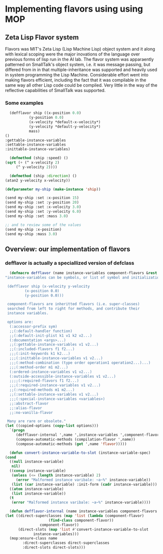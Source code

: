 




* Implementing flavors using using MOP

** Zeta Lisp Flavor system
  
   Flavors was MIT's Zeta Lisp (Lisp Machine Lisp) object system and
   it along with lexical scoping were the major inovations of the
   language over previous forms of lisp run in the AI lab.  The flavor
   system was apparaently patterned on SmallTalk's object system,
   i.e. it was message passing, but differed from in in that
   multiple-inheritance was supported and heavily used in system
   programming the Lisp Machine.  Considerable effort went into making
   flavors efficient, including the fact that it was compilable in the
   same way all other Lisp code could be compiled.  Very little in the
   way of the reflective capabilities of SmallTalk was supported.

*** Some examples
    #+BEGIN_SRC lisp :tangle flavor-examples.lisp
      (defflavor ship ((x-position 0.0)
		       (y-position 0.0)
		       (x-velocity *default-x-velocity*)
		       (y-velocity *default-y-velocity*)
		       mass) 
	()
	:gettable-instance-variables
	:settable-instance-variables
	:inittable-instance-variables)

      (defmethod (ship :speed) ()
	(sqrt (+ (^ x-velocity 2)
		 (^ y-velocity 2))))

      (defmethod (ship :direction) ()
	(atan2 y-velocity x-velocity))
    #+END_SRC

    #+BEGIN_SRC lisp :tangle flavor-examples.el
      (defparameter my-ship (make-instance 'ship))

      (send my-ship :set :x-position 15)
      (send my-ship :set :y-position 20)
      (send my-ship :set :x-velocity 3.0)
      (send my-ship :set :y-velocity 6.0)
      (send my-ship :set :mass 3.0)

      ;; and to review some of the values
      (send my-ship :x-position)
      (send my-ship :mass 3.0)
    #+END_SRC



** Overview: our implementation of flavors


   
*** defflavor is actually a speciallized version of defclass

    #+BEGIN_SRC lisp :tangle flavor.lisp
      (defmacro defflavor (name instance-variables component-flavors &rest options)
	"instance-variables can be symbols, or list of symbol and initialization, e.g.

	 (defflavor ship (x-velocity y-velocity
			 (x-position 0.0)
			 (y-position 0.0)))

	 component-flavors are inheritted flavors (i.e. super-classes)
	 searched from left to right for methods, and contribute their
	 instance variables.

	 options are:
	  (:accessor-prefix sym)
	  ;;(:default-handler function)
	  ;;(:default-init-plist k1 v1 k2 v2...)
	  (:documentation <args>...)
	  ;;(:gettable-instance-variables v1 v2...) 
	  ;;(:included-flavors f1 f2...)
	  ;;;(:init-keywords k1 k2...)
	  ;;;(:inittable-instance-variables v1 v2...)
	  ;;;(:method-combination (type order operation1 operation2...)...)
	  ;;;(:method-order m1 m2...)
	  (:ordered-instance-variables v1 v2...)
	  (:outside-accessible-instance-variables v1 v2...)
	  ;;;;(:required-flavors f1 f2...)
	  ;;;(:required-instance-variables v1 v2...)
	  ;;(:required-methods m1 m2...)
	  ;;(:settable-instance-variables v1 v2...)
	  ;;;(:special-instance-variables <variables>)
	  ;;:abstract-flavor 
	  ;;:alias-flavor
	  ;;:no-vanilla-flavor

	 Many are rare or obsolete."
	(let ((copied-options (copy-list options)))
	  `(progn
	     (defflavor-internal ',name ',instance-variables ',component-flavors ',copied-options)
	     (compose-automatic-methods (compilation-flavor ',name))
	     (compose-automatic-methods (get ',name 'flavor)))))

      (defun convert-instance-variable-to-slot (instance-variable-spec)
	(cond 
	  ((null instance-variable)
	   nil)
	  ((consp instance-variable)
	   (unless (<= (length instance-variable) 2)
	     (error "Malformed instance varibale: ~a~%" instance-variable))
	   (list (car instance-variable) :init-form (cadr instance-variable)))
	  ((atom instance-variable)
	   (list instance-variable))
	  (t
	   (error "Malformed instance varibale: ~a~%" instance-variable))))

      (defun defflavor-internal (name instance-variables component-flavors copied-options)
	(let ((direct-superclasses (map 'list (lambda (component-flavor)
						(find-class component-flavor))
					component-flavor))
	      (direct-slots (map 'list #'convert-instance-variable-to-slot
				 instance-variables)))
	  (mop:ensure-class name 
			:direct-superclasses direct-superclasses
			:direct-slots direct-slots)))
    #+END_SRC

